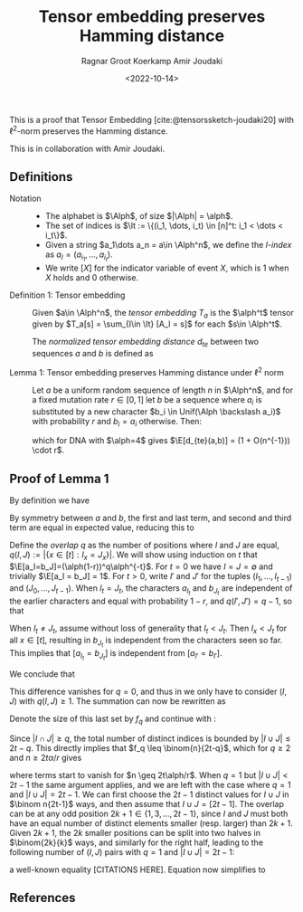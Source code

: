 #+title: Tensor embedding preserves Hamming distance
#+HUGO_BASE_DIR: ../..
#+HUGO_SECTION: notes
#+HUGO_TAGS: tensor-sketch
#+HUGO_LEVEL_OFFSET: 1
#+OPTIONS: ^:{}
#+hugo_auto_set_lastmod: nil
#+hugo_front_matter_key_replace: author>authors
#+bibliography: local-bib.bib
#+cite_export: csl
#+toc: headlines 3
#+date: <2022-10-14>
#+author: Ragnar Groot Koerkamp
#+author: Amir Joudaki

This is a proof that Tensor Embedding
[cite:@tensorssketch-joudaki20] with $\ell^2$-norm preserves the Hamming distance.

This is in collaboration with Amir Joudaki.

\begin{equation}
\newcommand{\Alph}{\mathcal A}
\newcommand{\alph}{\alpha}
\newcommand{\I}{\mathcal I}
\newcommand{\It}{\mathcal I^t}
\newcommand{\E}{\mathbb E}
\end{equation}

** Definitions

- Notation ::
  - The alphabet is $\Alph$, of size $|\Alph| = \alph$.
  - The set of indices is $\It := \{(i_1, \dots, i_t) \in [n]^t: i_1 < \dots < i_t\}$.
  - Given a string $a_1\dots a_n = a\in \Alph^n$, we define the /$I$-index/ as
    $a_I = (a_{i_1}, \dots, a_{i_t})$.
  - We write $[ X ]$ for the indicator variable of event $X$, which is $1$ when
    $X$ holds and $0$ otherwise.

- Definition 1: Tensor embedding ::
  Given $a\in \Alph^n$, the /tensor embedding/ $T_a$ is the $\alph^t$ tensor
  given by $T_a[s] = \sum_{I\in \It} [A_I = s]$ for each $s\in \Alph^t$.

  The /normalized tensor embedding distance/ $d_{te}$ between two sequences $a$
  and $b$ is defined as
  \begin{equation}
  d_{te}(a,b) := \frac 12 \binom{n}{2t-1}^{-1}\cdot \|T_a - T_b||_2^2.
  \end{equation}

- Lemma 1: Tensor embedding preserves Hamming distance under $\ell^2$ norm ::
  Let $a$ be a uniform random sequence of length $n$ in $\Alph^n$, and for a
  fixed mutation rate $r\in [0,1]$ let $b$ be a sequence where
  $a_i$ is substituted by a new character $b_i \in Unif(\Alph \backslash a_i)$ with probability $r$ and $b_i = a_i$ otherwise.
  Then:
  \begin{equation}
    \E_{a,b}[d_{te}(a,b)] = (1+O(n^{-1}))\cdot (4/\alph)^{t-1} \cdot r,
  \end{equation}
  which for DNA with $\alph=4$ gives $\E[d_{te}(a,b)] = (1 + O(n^{-1})) \cdot r$.


** Proof of Lemma 1
By definition we have
\begin{align}
2\binom{n}{2t-1}d_{te}(a,b)
 &= \|T_a - T_b||_2^2
 = \sum_{s\in \Alph^t} \left(\sum_{I\in \It} [a_I = s] - \sum_{I\in \It}[b_I = s]\right)^2
 \\
&= \sum_{s\in \Alph^t} \sum_{I,J\in \It} \Big([a_I = s][a_J=s] - [a_I=s][b_J=s] - [b_I=s][a_J=s] + [b_I=s][b_J=s]\Big).
\end{align}
By symmetry between $a$ and $b$, the first and last term, and second and third
term are equal in expected value, reducing this to
\begin{align}
\E_{a,b}\left(\|T_a-T_b\|_2^2\right)
&=\E \left(2 \sum_{s\in \Alph^t} \sum_{I,J\in \It} \Big([a_I = s][a_J=s] - [a_I=s][b_J=s]\Big)\right)\\
&=\E\left( 2 \sum_{I,J\in \It} \sum_{s\in \Alph^t}\Big([a_I = s \land a_J=s] - [a_I=s \land b_J=s]\Big)\right)\\
&= 2 \sum_{I,J\in \It}\E \Big([a_I = a_J] - [a_I=b_J]\Big).\tag{i}\label{eq:delta}
\end{align}

Define the /overlap/ $q$ as the number of positions where $I$ and $J$ are equal,
$q(I, J) := |\{x\in [t]: I_x = J_x\}|$. We will show using induction on $t$ that
$\E[a_I=b_J]=(\alph(1-r))^q\alph^{-t}$.
For $t=0$ we have $I=J=\emptyset$ and trivially $\E[a_I = b_J] = 1$.
For $t>0$, write $I'$ and $J'$ for the tuples $(I_1, \dots, I_{t-1})$ and
$(J_0, \dots, J_{t-1})$.
When $I_t = J_t$, the characters $a_{I_t}$ and $b_{J_t}$ are independent of the
earlier characters and equal with
probability $1-r$, and $q(I', J') = q-1$, so that
\begin{align}
\E[a_I = b_J]
 &= (1-r) \E[a_{I'} = b_{J'}]\\
 &= (1-r) \cdot (\alph(1-r))^{q-1}\alph^{-(t-1)}\\
 &= (\alph(1-r))^{q}\alph^{-t}.
\end{align}
When $I_t \neq J_t$, assume without loss of generality that $I_t < J_t$. Then
$I_x < J_t$ for all $x\in [t]$, resulting in $b_{J_t}$ is
independent from the characters seen so far.  This implies that $[a_{I_t} =
b_{J_t}]$ is independent from $[a_{I'} = b_{I'}]$.
\begin{align}
\E[a_I = b_J]
 &= \E[a_{I_t} = b_{J_t}] \E[a_{I'} = b_{J'}]\\
 &= \alpha \cdot (\alph(1-r))^q\alph^{-(t-1)}\\
 &= (\alph(1-r))^q\alph^{-t}.
\end{align}
We conclude that
\begin{equation}
\Delta(I,J) := \E_{a,b}\big([a_I=a_J]-[a_I=b_J]\big) = \alph^{-t+q}\big(1-(1-r)^{q(I, J)}\big).
\end{equation}
This difference vanishes for $q=0$, and thus in \eqref{eq:delta} we only have to
consider $(I, J)$ with $q(I, J) \geq 1$. The summation can now be rewritten as
\begin{align}
\E_{a,b}\left(\|T_a-T_b\|_2^2\right)
&= 2 \sum_{q=1}^t \sum_{\substack{I,J\in \It:\\ q(I, J) = q}}\E \Big([a_I = a_J] - [a_I=b_J]\Big)\\
&= 2 \sum_{q=1}^t \sum_{\substack{I,J\in \It:\\ q(I, J) = q}} \alph^{-t+q}\big(1-(1-r)^q\big)\\
&= 2 \sum_{q=1}^t \alph^{-t+q}\big(1-(1-r)^q\big)\cdot \big|\{I,J\in \It: q(I, J) = q\}\big|.
\end{align}
Denote the size of this last set by $f_q$ and continue with \eqref{eq:delta}:
\begin{equation}
    \E(d_{te}(a,b)) = \binom{n}{2t-1}^{-1} \sum_{q=1}^t f_q \cdot \alph^{-t+q}\big(1-(1-r)^q\big).
    \tag{ii}\label{eq:ii}
\end{equation}
Since $|I\cap J|\geq q$, the total
number of distinct indices is bounded by $|I\cup J| \leq 2t-q$. This directly
implies that $f_q \leq \binom{n}{2t-q}$, which for $q\geq 2$ and $n\geq
2t\alpha/r$ gives
\begin{equation}
    \binom{n}{2t-1}^{-1} \binom{n}{2t-q} \cdot \alph^{-t+q}\big(1-(1-r)^q\big)
    = O(n^{-1}),
\end{equation}
where terms start to vanish for $n \geq 2t\alph/r$.
When $q=1$ but $|I\cup J| < 2t-1$ the same argument applies, and we are left with
the case where $q=1$ and $|I\cup J| = 2t-1$. We can first choose the $2t-1$
distinct values for $I\cup J$ in $\binom n{2t-1}$ ways, and then assume that $I\cup J =
[2t-1]$. The overlap can be at any odd position $2k+1\in\{1,3,\dots, 2t-1\}$, since
$I$ and $J$ must both have an equal number of distinct elements smaller (resp.
larger) than $2k+1$. Given $2k+1$, the $2k$ smaller positions can be split into two
halves in $\binom{2k}{k}$ ways, and similarly for the right half, leading to the
following number of $(I, J)$ pairs with $q=1$ and $|I\cup J| = 2t-1$:
\begin{equation}
\binom{n}{2t-1}\cdot\sum_{k=0}^{t-1}\binom{2k}{k} \binom{2(t-1-k)}{t-1-k} =\binom{n}{2t-1}\cdot 4^{t-1},
\end{equation}
a well-known equality [CITATIONS HERE].
Equation \eqref{eq:ii} now simplifies to
\begin{align}
    \E(d_{te}(a,b))
    &= (1+O(n^{-1})) \cdot 4^{t-1} \alph^{-t+1} \big(1 - (1-r)^1\big)\\
    &= (1+O(n^{-1})) \cdot (4/\alph)^{t-1}\cdot r.&& \square
\end{align}

** References

#+print_bibliography:
